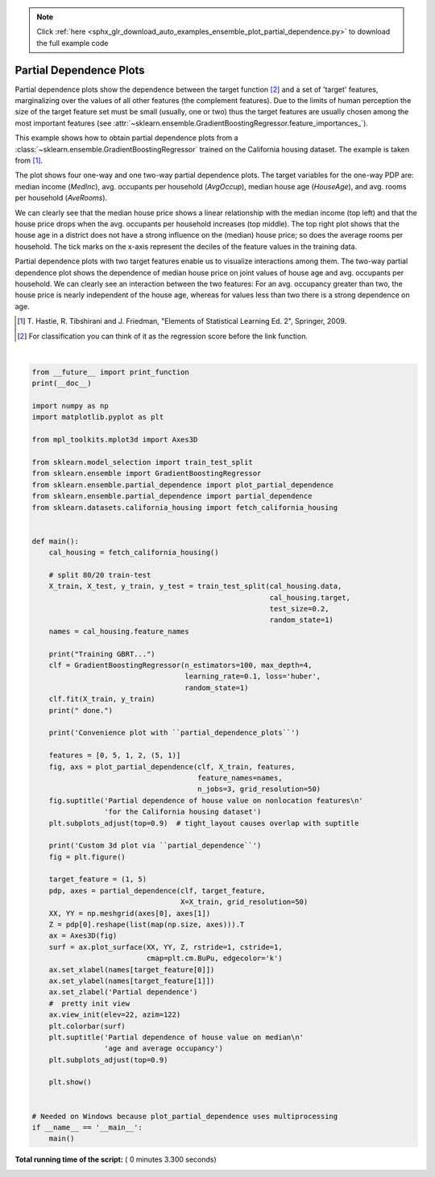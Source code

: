 .. note::
    :class: sphx-glr-download-link-note

    Click :ref:`here <sphx_glr_download_auto_examples_ensemble_plot_partial_dependence.py>` to download the full example code
.. rst-class:: sphx-glr-example-title

.. _sphx_glr_auto_examples_ensemble_plot_partial_dependence.py:


========================
Partial Dependence Plots
========================

Partial dependence plots show the dependence between the target function [2]_
and a set of 'target' features, marginalizing over the
values of all other features (the complement features). Due to the limits
of human perception the size of the target feature set must be small (usually,
one or two) thus the target features are usually chosen among the most
important features
(see :attr:`~sklearn.ensemble.GradientBoostingRegressor.feature_importances_`).

This example shows how to obtain partial dependence plots from a
:class:`~sklearn.ensemble.GradientBoostingRegressor` trained on the California
housing dataset. The example is taken from [1]_.

The plot shows four one-way and one two-way partial dependence plots.
The target variables for the one-way PDP are:
median income (`MedInc`), avg. occupants per household (`AvgOccup`),
median house age (`HouseAge`), and avg. rooms per household (`AveRooms`).

We can clearly see that the median house price shows a linear relationship
with the median income (top left) and that the house price drops when the
avg. occupants per household increases (top middle).
The top right plot shows that the house age in a district does not have
a strong influence on the (median) house price; so does the average rooms
per household.
The tick marks on the x-axis represent the deciles of the feature values
in the training data.

Partial dependence plots with two target features enable us to visualize
interactions among them. The two-way partial dependence plot shows the
dependence of median house price on joint values of house age and avg.
occupants per household. We can clearly see an interaction between the
two features:
For an avg. occupancy greater than two, the house price is nearly independent
of the house age, whereas for values less than two there is a strong dependence
on age.

.. [1] T. Hastie, R. Tibshirani and J. Friedman,
    "Elements of Statistical Learning Ed. 2", Springer, 2009.

.. [2] For classification you can think of it as the regression score before
       the link function.




.. rst-class:: sphx-glr-horizontal


    *

      .. image:: /auto_examples/ensemble/images/sphx_glr_plot_partial_dependence_001.png
            :class: sphx-glr-multi-img

    *

      .. image:: /auto_examples/ensemble/images/sphx_glr_plot_partial_dependence_002.png
            :class: sphx-glr-multi-img


.. rst-class:: sphx-glr-script-out

 Out:

 .. code-block:: none

    Training GBRT...
     done.
    Convenience plot with ``partial_dependence_plots``
    Custom 3d plot via ``partial_dependence``




|


.. code-block:: python

    from __future__ import print_function
    print(__doc__)

    import numpy as np
    import matplotlib.pyplot as plt

    from mpl_toolkits.mplot3d import Axes3D

    from sklearn.model_selection import train_test_split
    from sklearn.ensemble import GradientBoostingRegressor
    from sklearn.ensemble.partial_dependence import plot_partial_dependence
    from sklearn.ensemble.partial_dependence import partial_dependence
    from sklearn.datasets.california_housing import fetch_california_housing


    def main():
        cal_housing = fetch_california_housing()

        # split 80/20 train-test
        X_train, X_test, y_train, y_test = train_test_split(cal_housing.data,
                                                            cal_housing.target,
                                                            test_size=0.2,
                                                            random_state=1)
        names = cal_housing.feature_names

        print("Training GBRT...")
        clf = GradientBoostingRegressor(n_estimators=100, max_depth=4,
                                        learning_rate=0.1, loss='huber',
                                        random_state=1)
        clf.fit(X_train, y_train)
        print(" done.")

        print('Convenience plot with ``partial_dependence_plots``')

        features = [0, 5, 1, 2, (5, 1)]
        fig, axs = plot_partial_dependence(clf, X_train, features,
                                           feature_names=names,
                                           n_jobs=3, grid_resolution=50)
        fig.suptitle('Partial dependence of house value on nonlocation features\n'
                     'for the California housing dataset')
        plt.subplots_adjust(top=0.9)  # tight_layout causes overlap with suptitle

        print('Custom 3d plot via ``partial_dependence``')
        fig = plt.figure()

        target_feature = (1, 5)
        pdp, axes = partial_dependence(clf, target_feature,
                                       X=X_train, grid_resolution=50)
        XX, YY = np.meshgrid(axes[0], axes[1])
        Z = pdp[0].reshape(list(map(np.size, axes))).T
        ax = Axes3D(fig)
        surf = ax.plot_surface(XX, YY, Z, rstride=1, cstride=1,
                               cmap=plt.cm.BuPu, edgecolor='k')
        ax.set_xlabel(names[target_feature[0]])
        ax.set_ylabel(names[target_feature[1]])
        ax.set_zlabel('Partial dependence')
        #  pretty init view
        ax.view_init(elev=22, azim=122)
        plt.colorbar(surf)
        plt.suptitle('Partial dependence of house value on median\n'
                     'age and average occupancy')
        plt.subplots_adjust(top=0.9)

        plt.show()


    # Needed on Windows because plot_partial_dependence uses multiprocessing
    if __name__ == '__main__':
        main()

**Total running time of the script:** ( 0 minutes  3.300 seconds)


.. _sphx_glr_download_auto_examples_ensemble_plot_partial_dependence.py:


.. only :: html

 .. container:: sphx-glr-footer
    :class: sphx-glr-footer-example



  .. container:: sphx-glr-download

     :download:`Download Python source code: plot_partial_dependence.py <plot_partial_dependence.py>`



  .. container:: sphx-glr-download

     :download:`Download Jupyter notebook: plot_partial_dependence.ipynb <plot_partial_dependence.ipynb>`


.. only:: html

 .. rst-class:: sphx-glr-signature

    `Gallery generated by Sphinx-Gallery <https://sphinx-gallery.readthedocs.io>`_
